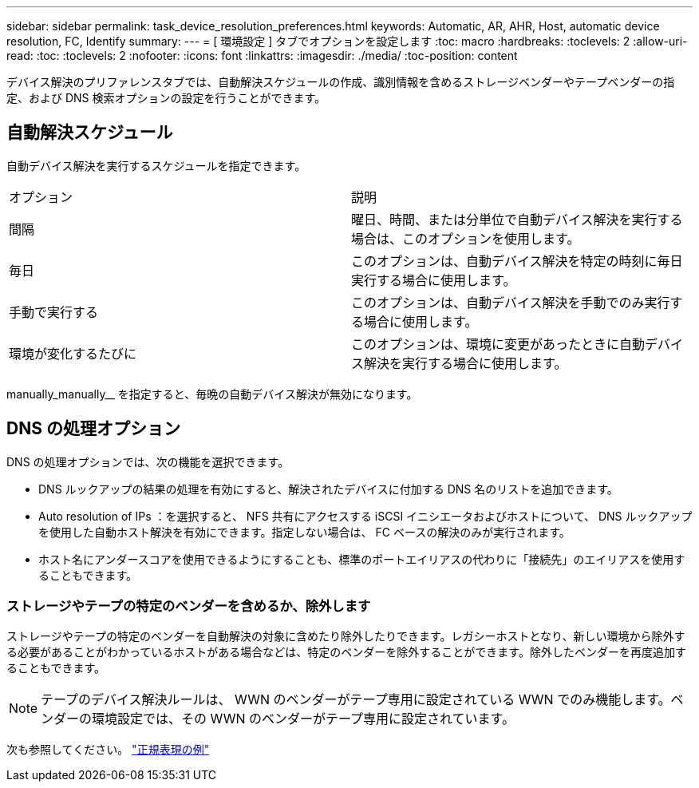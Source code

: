 ---
sidebar: sidebar 
permalink: task_device_resolution_preferences.html 
keywords: Automatic, AR, AHR, Host, automatic device resolution, FC, Identify 
summary:  
---
= [ 環境設定 ] タブでオプションを設定します
:toc: macro
:hardbreaks:
:toclevels: 2
:allow-uri-read: 
:toc: 
:toclevels: 2
:nofooter: 
:icons: font
:linkattrs: 
:imagesdir: ./media/
:toc-position: content


[role="lead"]
デバイス解決のプリファレンスタブでは、自動解決スケジュールの作成、識別情報を含めるストレージベンダーやテープベンダーの指定、および DNS 検索オプションの設定を行うことができます。



== 自動解決スケジュール

自動デバイス解決を実行するスケジュールを指定できます。

|===


| オプション | 説明 


| 間隔 | 曜日、時間、または分単位で自動デバイス解決を実行する場合は、このオプションを使用します。 


| 毎日 | このオプションは、自動デバイス解決を特定の時刻に毎日実行する場合に使用します。 


| 手動で実行する | このオプションは、自動デバイス解決を手動でのみ実行する場合に使用します。 


| 環境が変化するたびに | このオプションは、環境に変更があったときに自動デバイス解決を実行する場合に使用します。 
|===
manually_manually__ を指定すると、毎晩の自動デバイス解決が無効になります。



== DNS の処理オプション

DNS の処理オプションでは、次の機能を選択できます。

* DNS ルックアップの結果の処理を有効にすると、解決されたデバイスに付加する DNS 名のリストを追加できます。
* Auto resolution of IPs ：を選択すると、 NFS 共有にアクセスする iSCSI イニシエータおよびホストについて、 DNS ルックアップを使用した自動ホスト解決を有効にできます。指定しない場合は、 FC ベースの解決のみが実行されます。
* ホスト名にアンダースコアを使用できるようにすることも、標準のポートエイリアスの代わりに「接続先」のエイリアスを使用することもできます。




=== ストレージやテープの特定のベンダーを含めるか、除外します

ストレージやテープの特定のベンダーを自動解決の対象に含めたり除外したりできます。レガシーホストとなり、新しい環境から除外する必要があることがわかっているホストがある場合などは、特定のベンダーを除外することができます。除外したベンダーを再度追加することもできます。


NOTE: テープのデバイス解決ルールは、 WWN のベンダーがテープ専用に設定されている WWN でのみ機能します。ベンダーの環境設定では、その WWN のベンダーがテープ専用に設定されています。

次も参照してください。 link:concept_device_resolution_regex_examples.html["正規表現の例"]
